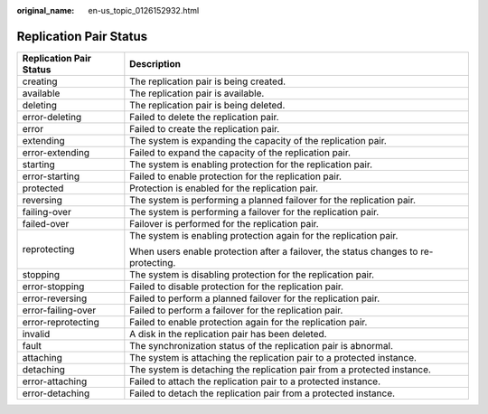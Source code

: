 :original_name: en-us_topic_0126152932.html

.. _en-us_topic_0126152932:

Replication Pair Status
=======================

+-----------------------------------+-------------------------------------------------------------------------------------+
| Replication Pair Status           | Description                                                                         |
+===================================+=====================================================================================+
| creating                          | The replication pair is being created.                                              |
+-----------------------------------+-------------------------------------------------------------------------------------+
| available                         | The replication pair is available.                                                  |
+-----------------------------------+-------------------------------------------------------------------------------------+
| deleting                          | The replication pair is being deleted.                                              |
+-----------------------------------+-------------------------------------------------------------------------------------+
| error-deleting                    | Failed to delete the replication pair.                                              |
+-----------------------------------+-------------------------------------------------------------------------------------+
| error                             | Failed to create the replication pair.                                              |
+-----------------------------------+-------------------------------------------------------------------------------------+
| extending                         | The system is expanding the capacity of the replication pair.                       |
+-----------------------------------+-------------------------------------------------------------------------------------+
| error-extending                   | Failed to expand the capacity of the replication pair.                              |
+-----------------------------------+-------------------------------------------------------------------------------------+
| starting                          | The system is enabling protection for the replication pair.                         |
+-----------------------------------+-------------------------------------------------------------------------------------+
| error-starting                    | Failed to enable protection for the replication pair.                               |
+-----------------------------------+-------------------------------------------------------------------------------------+
| protected                         | Protection is enabled for the replication pair.                                     |
+-----------------------------------+-------------------------------------------------------------------------------------+
| reversing                         | The system is performing a planned failover for the replication pair.               |
+-----------------------------------+-------------------------------------------------------------------------------------+
| failing-over                      | The system is performing a failover for the replication pair.                       |
+-----------------------------------+-------------------------------------------------------------------------------------+
| failed-over                       | Failover is performed for the replication pair.                                     |
+-----------------------------------+-------------------------------------------------------------------------------------+
| reprotecting                      | The system is enabling protection again for the replication pair.                   |
|                                   |                                                                                     |
|                                   | When users enable protection after a failover, the status changes to re-protecting. |
+-----------------------------------+-------------------------------------------------------------------------------------+
| stopping                          | The system is disabling protection for the replication pair.                        |
+-----------------------------------+-------------------------------------------------------------------------------------+
| error-stopping                    | Failed to disable protection for the replication pair.                              |
+-----------------------------------+-------------------------------------------------------------------------------------+
| error-reversing                   | Failed to perform a planned failover for the replication pair.                      |
+-----------------------------------+-------------------------------------------------------------------------------------+
| error-failing-over                | Failed to perform a failover for the replication pair.                              |
+-----------------------------------+-------------------------------------------------------------------------------------+
| error-reprotecting                | Failed to enable protection again for the replication pair.                         |
+-----------------------------------+-------------------------------------------------------------------------------------+
| invalid                           | A disk in the replication pair has been deleted.                                    |
+-----------------------------------+-------------------------------------------------------------------------------------+
| fault                             | The synchronization status of the replication pair is abnormal.                     |
+-----------------------------------+-------------------------------------------------------------------------------------+
| attaching                         | The system is attaching the replication pair to a protected instance.               |
+-----------------------------------+-------------------------------------------------------------------------------------+
| detaching                         | The system is detaching the replication pair from a protected instance.             |
+-----------------------------------+-------------------------------------------------------------------------------------+
| error-attaching                   | Failed to attach the replication pair to a protected instance.                      |
+-----------------------------------+-------------------------------------------------------------------------------------+
| error-detaching                   | Failed to detach the replication pair from a protected instance.                    |
+-----------------------------------+-------------------------------------------------------------------------------------+
